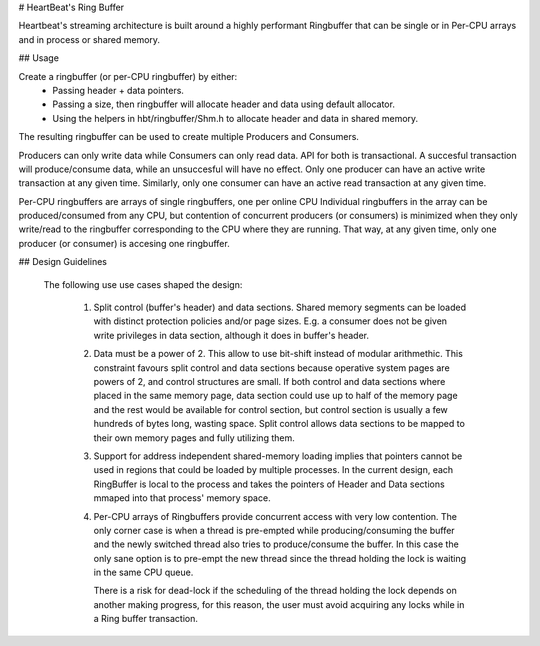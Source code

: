 # HeartBeat's Ring Buffer

Heartbeat's streaming architecture is built around a highly performant Ringbuffer
that can be single or in Per-CPU arrays and in process or shared memory.


## Usage

Create a ringbuffer (or per-CPU ringbuffer) by either:
  - Passing header + data pointers.
  - Passing a size, then ringbuffer will allocate header and data using default
    allocator.
  - Using the helpers in hbt/ringbuffer/Shm.h to allocate header and data
    in shared memory.

The resulting ringbuffer can be used to create multiple Producers and Consumers.

Producers can only write data while Consumers can only read data. API for both
is transactional. A succesful transaction will produce/consume data, while an
unsuccesful will have no effect. Only one producer can have an active write
transaction at any given time. Similarly, only one consumer can have an active
read transaction at any given time.

Per-CPU ringbuffers are arrays of single ringbuffers, one per online CPU
Individual ringbuffers in the array can be produced/consumed from any CPU,
but contention of concurrent producers (or consumers) is minimized when
they only write/read to the ringbuffer corresponding to the CPU where they
are running. That way, at any given time, only one producer (or consumer) is
accesing one ringbuffer.


## Design Guidelines

 The following use use cases shaped the design:

  1. Split control (buffer's header) and data sections. Shared memory
     segments can be loaded with distinct protection policies and/or
     page sizes.
     E.g. a consumer does not be given write privileges in data section,
     although it does in buffer's header.

  2. Data must be a power of 2. This allow to use bit-shift instead of
     modular arithmethic.
     This constraint favours split control and data sections because
     operative system pages are powers of 2, and control structures
     are small. If both control and data sections where placed in the
     same memory page, data section could use up to half of the
     memory page and the rest would be available for control section,
     but control section is usually a few hundreds of bytes long, wasting
     space. Split control allows data sections to be mapped to their own
     memory pages and fully utilizing them.

  3. Support for address independent shared-memory loading implies that
     pointers cannot be used in regions that could be loaded by multiple
     processes. In the current design, each RingBuffer is local to the
     process and takes the pointers of Header and Data sections mmaped into
     that process' memory space.

  4. Per-CPU arrays of Ringbuffers provide concurrent access with very
     low contention. The only corner case is when a thread is pre-empted
     while producing/consuming the buffer and the newly switched thread
     also tries to produce/consume the buffer. In this case the only
     sane option is to pre-empt the new thread since the thread holding
     the lock is waiting in the same CPU queue.

     There is a risk for dead-lock if the scheduling of the thread holding
     the lock depends on another making progress, for this reason, the user
     must avoid acquiring any locks while in a Ring buffer transaction.
